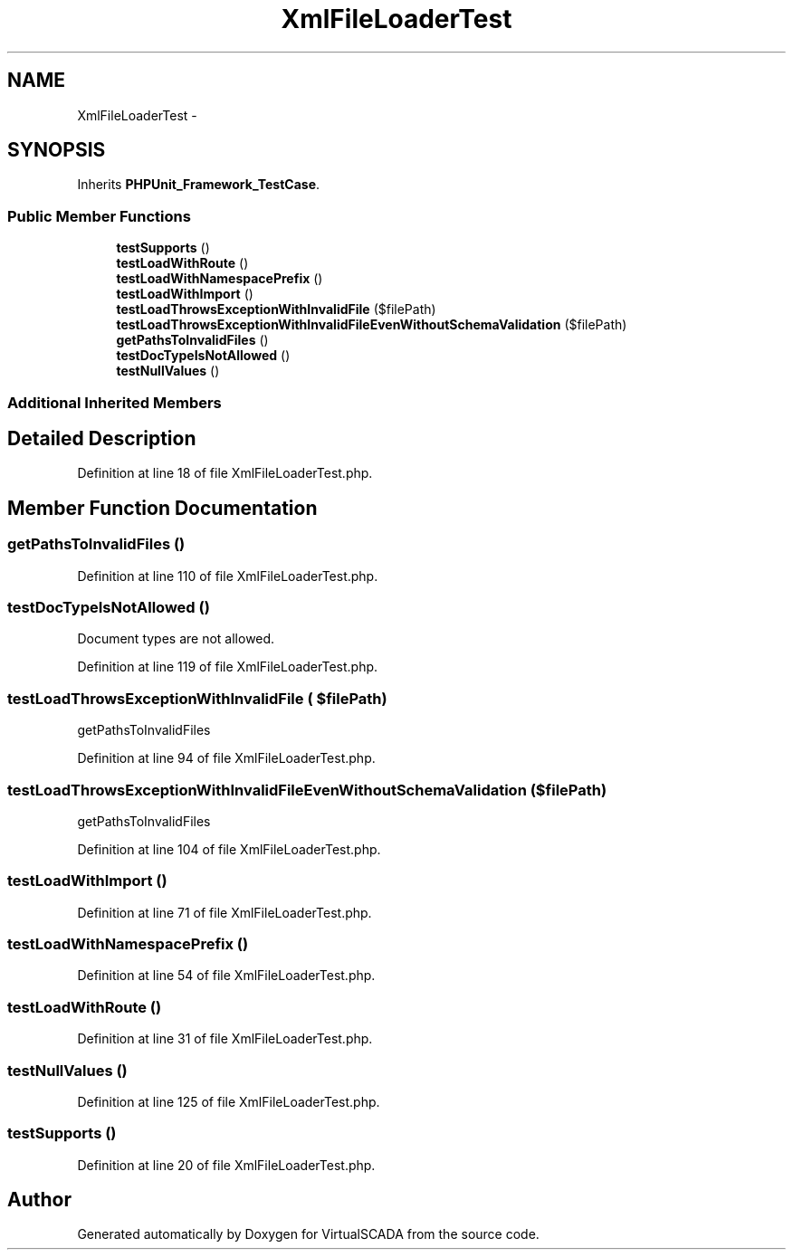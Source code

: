 .TH "XmlFileLoaderTest" 3 "Tue Apr 14 2015" "Version 1.0" "VirtualSCADA" \" -*- nroff -*-
.ad l
.nh
.SH NAME
XmlFileLoaderTest \- 
.SH SYNOPSIS
.br
.PP
.PP
Inherits \fBPHPUnit_Framework_TestCase\fP\&.
.SS "Public Member Functions"

.in +1c
.ti -1c
.RI "\fBtestSupports\fP ()"
.br
.ti -1c
.RI "\fBtestLoadWithRoute\fP ()"
.br
.ti -1c
.RI "\fBtestLoadWithNamespacePrefix\fP ()"
.br
.ti -1c
.RI "\fBtestLoadWithImport\fP ()"
.br
.ti -1c
.RI "\fBtestLoadThrowsExceptionWithInvalidFile\fP ($filePath)"
.br
.ti -1c
.RI "\fBtestLoadThrowsExceptionWithInvalidFileEvenWithoutSchemaValidation\fP ($filePath)"
.br
.ti -1c
.RI "\fBgetPathsToInvalidFiles\fP ()"
.br
.ti -1c
.RI "\fBtestDocTypeIsNotAllowed\fP ()"
.br
.ti -1c
.RI "\fBtestNullValues\fP ()"
.br
.in -1c
.SS "Additional Inherited Members"
.SH "Detailed Description"
.PP 
Definition at line 18 of file XmlFileLoaderTest\&.php\&.
.SH "Member Function Documentation"
.PP 
.SS "getPathsToInvalidFiles ()"

.PP
Definition at line 110 of file XmlFileLoaderTest\&.php\&.
.SS "testDocTypeIsNotAllowed ()"
Document types are not allowed\&. 
.PP
Definition at line 119 of file XmlFileLoaderTest\&.php\&.
.SS "testLoadThrowsExceptionWithInvalidFile ( $filePath)"
getPathsToInvalidFiles 
.PP
Definition at line 94 of file XmlFileLoaderTest\&.php\&.
.SS "testLoadThrowsExceptionWithInvalidFileEvenWithoutSchemaValidation ( $filePath)"
getPathsToInvalidFiles 
.PP
Definition at line 104 of file XmlFileLoaderTest\&.php\&.
.SS "testLoadWithImport ()"

.PP
Definition at line 71 of file XmlFileLoaderTest\&.php\&.
.SS "testLoadWithNamespacePrefix ()"

.PP
Definition at line 54 of file XmlFileLoaderTest\&.php\&.
.SS "testLoadWithRoute ()"

.PP
Definition at line 31 of file XmlFileLoaderTest\&.php\&.
.SS "testNullValues ()"

.PP
Definition at line 125 of file XmlFileLoaderTest\&.php\&.
.SS "testSupports ()"

.PP
Definition at line 20 of file XmlFileLoaderTest\&.php\&.

.SH "Author"
.PP 
Generated automatically by Doxygen for VirtualSCADA from the source code\&.
